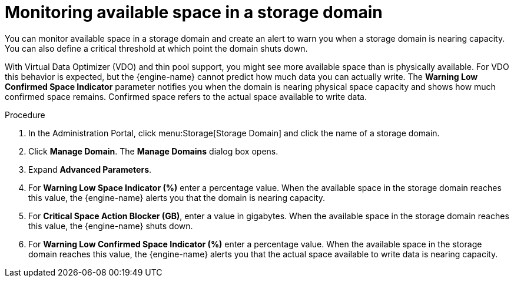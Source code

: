 :_content-type: PROCEDURE
:_content-type: PROCEDURE
[id="monitoring-available-space-in-a-storage-domain"]
= Monitoring available space in a storage domain

[role="_abstract"]
You can monitor available space in a storage domain and create an alert to warn you when a storage domain is nearing capacity. You can also define a critical threshold at which point the domain shuts down.

With Virtual Data Optimizer (VDO) and thin pool support, you might see more available space than is physically available. For VDO this behavior is expected, but the {engine-name} cannot predict how much data you can actually write. The *Warning Low Confirmed Space Indicator* parameter notifies you when the domain is nearing physical space capacity and shows how much confirmed space remains. Confirmed space refers to the actual space available to write data.

.Procedure

. In the Administration Portal, click menu:Storage[Storage Domain] and click the name of a storage domain.
. Click *Manage Domain*. The *Manage Domains* dialog box opens.
. Expand *Advanced Parameters*.
. For *Warning Low Space Indicator (%)* enter a percentage value. When the available space in the storage domain reaches this value, the {engine-name} alerts you that the domain is nearing capacity.
. For *Critical Space Action Blocker (GB)*, enter a value in gigabytes. When the available space in the storage domain reaches this value, the {engine-name} shuts down.
. For *Warning Low Confirmed Space Indicator (%)* enter a percentage value. When the available space in the storage domain reaches this value, the {engine-name} alerts you that the actual space available to write data is nearing capacity.

